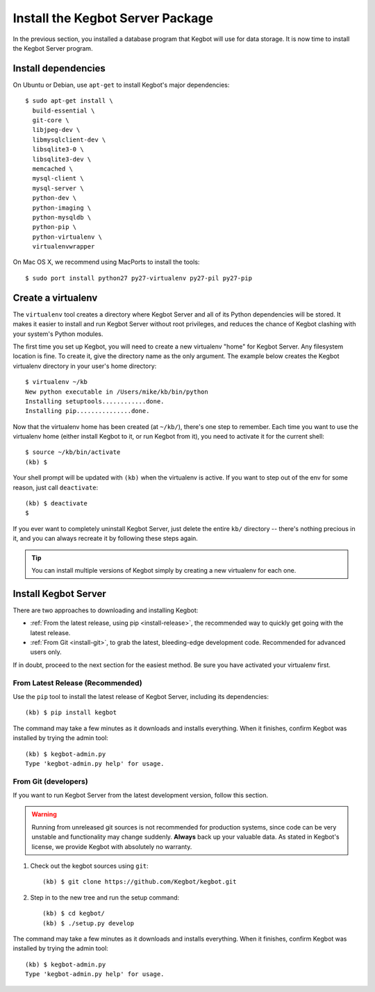 .. _kegbot-install:

Install the Kegbot Server Package
=================================

In the previous section, you installed a database program that Kegbot will use
for data storage.  It is now time to install the Kegbot Server program.

Install dependencies
--------------------

On Ubuntu or Debian, use ``apt-get`` to install Kegbot's major dependencies::

  $ sudo apt-get install \
    build-essential \
    git-core \
    libjpeg-dev \
    libmysqlclient-dev \
    libsqlite3-0 \
    libsqlite3-dev \
    memcached \
    mysql-client \
    mysql-server \
    python-dev \
    python-imaging \
    python-mysqldb \
    python-pip \
    python-virtualenv \
    virtualenvwrapper


On Mac OS X, we recommend using MacPorts to install the tools::

  $ sudo port install python27 py27-virtualenv py27-pil py27-pip

.. _run-virtualenv:

Create a virtualenv
-------------------

The ``virtualenv`` tool creates a directory where Kegbot Server and all of its
Python dependencies will be stored.  It makes it easier to install and run
Kegbot Server without root privileges, and reduces the chance of Kegbot clashing
with your system's Python modules.

The first time you set up Kegbot, you will need to create a new virtualenv
"home" for Kegbot Server.  Any filesystem location is fine.  To create it, give
the directory name as the only argument.  The example below creates the Kegbot
virtualenv directory in your user's home directory::

  $ virtualenv ~/kb
  New python executable in /Users/mike/kb/bin/python
  Installing setuptools............done.
  Installing pip...............done.

Now that the virtualenv home has been created (at ``~/kb/``), there's one step 
to remember.  Each time you want to use the virtualenv home (either install 
Kegbot to it, or run Kegbot from it), you need to activate it for the current shell::

  $ source ~/kb/bin/activate
  (kb) $

Your shell prompt will be updated with ``(kb)`` when the virtualenv is active.
If you want to step out of the env for some reason, just call ``deactivate``::

  (kb) $ deactivate
  $

If you ever want to completely uninstall Kegbot Server, just delete the entire
``kb/`` directory -- there's nothing precious in it, and you can always recreate it
by following these steps again.

.. tip::
  You can install multiple versions of Kegbot simply by creating a new
  virtualenv for each one.

Install Kegbot Server
---------------------

There are two approaches to downloading and installing Kegbot:

* :ref:`From the latest release, using pip <install-release>`, the recommended
  way to quickly get going with the latest release.
* :ref:`From Git <install-git>`, to grab the latest, bleeding-edge development
  code.  Recommended for advanced users only.

If in doubt, proceed to the next section for the easiest method.  Be sure you
have activated your virtualenv first.


.. _install-release:

From Latest Release (Recommended)
^^^^^^^^^^^^^^^^^^^^^^^^^^^^^^^^^

Use the ``pip`` tool to install the latest release of Kegbot Server, including
its dependencies::

	(kb) $ pip install kegbot

The command may take a few minutes as it downloads and installs everything.
When it finishes, confirm Kegbot was installed by trying the admin tool::

	(kb) $ kegbot-admin.py
	Type 'kegbot-admin.py help' for usage.


.. _install-git:

From Git (developers)
^^^^^^^^^^^^^^^^^^^^^

If you want to run Kegbot Server from the latest development version, follow
this section.

.. warning::
  Running from unreleased git sources is not recommended for production systems,
  since code can be very unstable and functionality may change suddenly.
  **Always** back up your valuable data.  As stated in Kegbot's license, we
  provide Kegbot with absolutely no warranty.

#. Check out the kegbot sources using ``git``::

	(kb) $ git clone https://github.com/Kegbot/kegbot.git

#. Step in to the new tree and run the setup command::

	(kb) $ cd kegbot/
	(kb) $ ./setup.py develop

The command may take a few minutes as it downloads and installs everything.
When it finishes, confirm Kegbot was installed by trying the admin tool::

	(kb) $ kegbot-admin.py
	Type 'kegbot-admin.py help' for usage.

